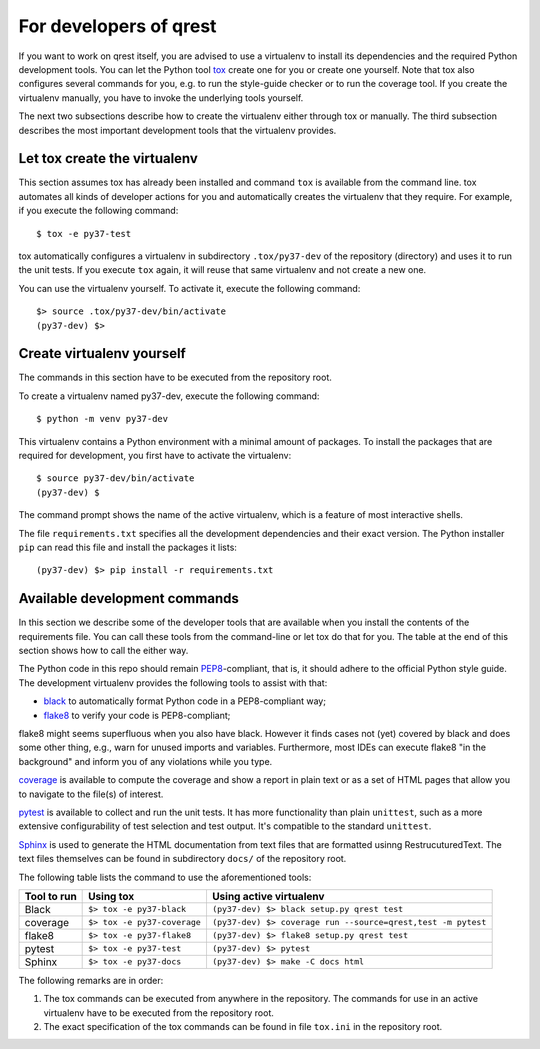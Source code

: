 For developers of qrest
***********************

If you want to work on qrest itself, you are advised to use a virtualenv to
install its dependencies and the required Python development tools. You can let
the Python tool tox_ create one for you or create one yourself. Note that tox
also configures several commands for you, e.g. to run the style-guide checker or
to run the coverage tool. If you create the virtualenv manually, you have to
invoke the underlying tools yourself.

The next two subsections describe how to create the virtualenv either through
tox or manually. The third subsection describes the most important development
tools that the virtualenv provides.

Let tox create the virtualenv
~~~~~~~~~~~~~~~~~~~~~~~~~~~~~

This section assumes tox has already been installed and command ``tox`` is
available from the command line. tox automates all kinds of developer actions
for you and automatically creates the virtualenv that they require. For example,
if you execute the following command::

  $ tox -e py37-test

tox automatically configures a virtualenv in subdirectory ``.tox/py37-dev`` of
the repository (directory) and uses it to run the unit tests. If you execute
``tox`` again, it will reuse that same virtualenv and not create a new one.

You can use the virtualenv yourself. To activate it, execute the following
command::

    $> source .tox/py37-dev/bin/activate
    (py37-dev) $>

Create virtualenv yourself
~~~~~~~~~~~~~~~~~~~~~~~~~~

The commands in this section have to be executed from the repository root.

To create a virtualenv named py37-dev, execute the following command::

    $ python -m venv py37-dev

This virtualenv contains a Python environment with a minimal amount of packages.
To install the packages that are required for development, you first have to
activate the virtualenv::

    $ source py37-dev/bin/activate
    (py37-dev) $

The command prompt shows the name of the active virtualenv, which is a feature
of most interactive shells.

The file ``requirements.txt`` specifies all the development dependencies and
their exact version. The Python installer ``pip`` can read this file and install
the packages it lists::

    (py37-dev) $> pip install -r requirements.txt

Available development commands
~~~~~~~~~~~~~~~~~~~~~~~~~~~~~~

In this section we describe some of the developer tools that are available when
you install the contents of the requirements file. You can call these tools from
the command-line or let tox do that for you. The table at the end of this
section shows how to call the either way.

The Python code in this repo should remain PEP8_-compliant, that is, it should
adhere to the official Python style guide. The development virtualenv provides
the following tools to assist with that:

- black_ to automatically format Python code in a PEP8-compliant way;
- flake8_ to verify your code is PEP8-compliant;

flake8 might seems superfluous when you also have black. However it finds cases
not (yet) covered by black and does some other thing, e.g., warn for unused
imports and variables. Furthermore, most IDEs can execute flake8 "in the
background" and inform you of any violations while you type.

coverage_ is available to compute the coverage and show a report in plain text
or as a set of HTML pages that allow you to navigate to the file(s) of interest.

pytest_ is available to collect and run the unit tests. It has more
functionality than plain ``unittest``, such as a more extensive configurability
of test selection and test output. It's compatible to the standard ``unittest``.

Sphinx_ is used to generate the HTML documentation from text files that are
formatted usinng RestrucuturedText. The text files themselves can be found in
subdirectory ``docs/`` of the repository root.

The following table lists the command to use the aforementioned tools:

=========== =========================== ============================================================
Tool to run Using tox                   Using active virtualenv
=========== =========================== ============================================================
Black       ``$> tox -e py37-black``    ``(py37-dev) $> black setup.py qrest test``
coverage    ``$> tox -e py37-coverage`` ``(py37-dev) $> coverage run --source=qrest,test -m pytest``
flake8      ``$> tox -e py37-flake8``   ``(py37-dev) $> flake8 setup.py qrest test``
pytest      ``$> tox -e py37-test``     ``(py37-dev) $> pytest``
Sphinx      ``$> tox -e py37-docs``     ``(py37-dev) $> make -C docs html``
=========== =========================== ============================================================

The following remarks are in order:

1. The tox commands can be executed from anywhere in the repository. The
   commands for use in an active virtualenv have to be executed from the repository
   root.
2. The exact specification of the tox commands can be found in file ``tox.ini``
   in the repository root.

.. _black: https://black.readthedocs.io/en/stable/
.. _coverage: https://coverage.readthedocs.io/en/coverage-5.1/
.. _flake8: https:://flake8.pycqa.rog/en/latest/
.. _PEP8: https://www.python.org/dev/peps/pep-0008/
.. _pytest: https://docs.pytest.org/en/stable/index.html
.. _tox: https://tox.readthedocs.io/en/latest/
.. _Sphinx: https://www.sphinx-doc.org/en/master/
